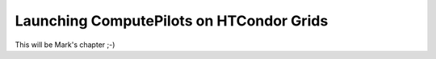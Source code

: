 .. _chapter_example_condor_grids:

*****************************************
Launching ComputePilots on HTCondor Grids  
*****************************************

This will be Mark's chapter ;-)
